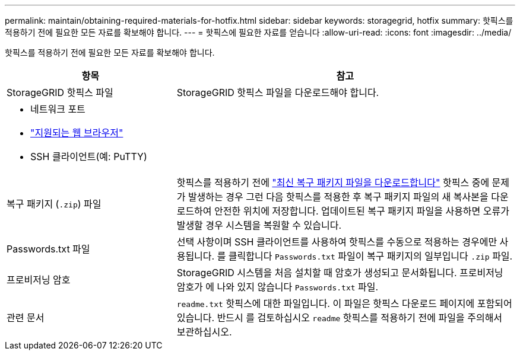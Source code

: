 ---
permalink: maintain/obtaining-required-materials-for-hotfix.html 
sidebar: sidebar 
keywords: storagegrid, hotfix 
summary: 핫픽스를 적용하기 전에 필요한 모든 자료를 확보해야 합니다. 
---
= 핫픽스에 필요한 자료를 얻습니다
:allow-uri-read: 
:icons: font
:imagesdir: ../media/


[role="lead"]
핫픽스를 적용하기 전에 필요한 모든 자료를 확보해야 합니다.

[cols="1a,2a"]
|===
| 항목 | 참고 


 a| 
StorageGRID 핫픽스 파일
 a| 
StorageGRID 핫픽스 파일을 다운로드해야 합니다.



 a| 
* 네트워크 포트
* link:../admin/web-browser-requirements.html["지원되는 웹 브라우저"]
* SSH 클라이언트(예: PuTTY)

 a| 



 a| 
복구 패키지 (`.zip`) 파일
 a| 
핫픽스를 적용하기 전에 link:downloading-recovery-package.html["최신 복구 패키지 파일을 다운로드합니다"] 핫픽스 중에 문제가 발생하는 경우 그런 다음 핫픽스를 적용한 후 복구 패키지 파일의 새 복사본을 다운로드하여 안전한 위치에 저장합니다. 업데이트된 복구 패키지 파일을 사용하면 오류가 발생할 경우 시스템을 복원할 수 있습니다.



| Passwords.txt 파일  a| 
선택 사항이며 SSH 클라이언트를 사용하여 핫픽스를 수동으로 적용하는 경우에만 사용됩니다. 를 클릭합니다 `Passwords.txt` 파일이 복구 패키지의 일부입니다 `.zip` 파일.



 a| 
프로비저닝 암호
 a| 
StorageGRID 시스템을 처음 설치할 때 암호가 생성되고 문서화됩니다. 프로비저닝 암호가 에 나와 있지 않습니다 `Passwords.txt` 파일.



 a| 
관련 문서
 a| 
`readme.txt` 핫픽스에 대한 파일입니다. 이 파일은 핫픽스 다운로드 페이지에 포함되어 있습니다. 반드시 를 검토하십시오 `readme` 핫픽스를 적용하기 전에 파일을 주의해서 보관하십시오.

|===
